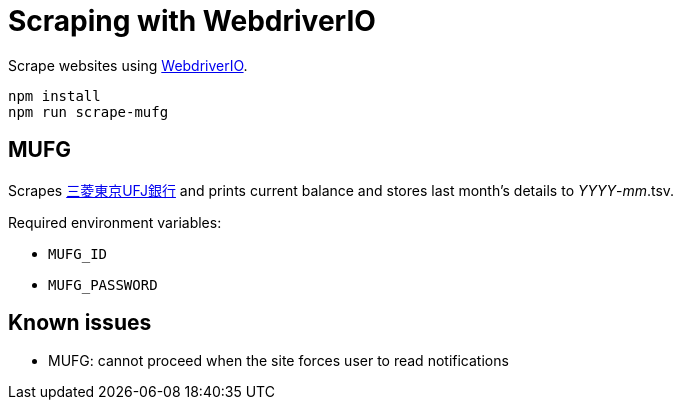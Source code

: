 = Scraping with WebdriverIO

Scrape websites using http://webdriver.io/[WebdriverIO].

	npm install
	npm run scrape-mufg

== MUFG

Scrapes http://direct.bk.mufg.jp/[三菱東京UFJ銀行] and prints current balance and stores last month's details to __YYYY__-__mm__.tsv.

Required environment variables:

* `MUFG_ID`
* `MUFG_PASSWORD`

== Known issues

* MUFG: cannot proceed when the site forces user to read notifications
